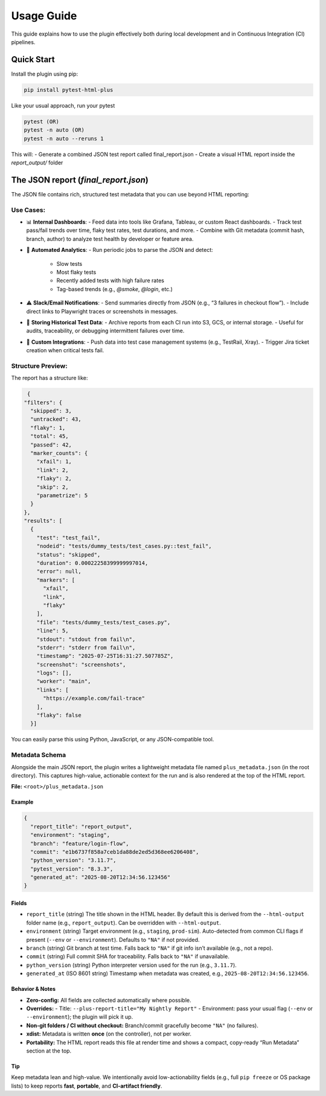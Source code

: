 Usage Guide
===========

This guide explains how to use the plugin effectively both during local development and in Continuous Integration (CI) pipelines.

Quick Start
-----------

Install the plugin using pip:

.. code-block:: bash

   pip install pytest-html-plus

Like your usual approach, run your pytest

.. code-block:: bash

   pytest (OR)
   pytest -n auto (OR)
   pytest -n auto --reruns 1

This will:
- Generate a combined JSON test report called final_report.json
- Create a visual HTML report inside the `report_output/` folder

The JSON report (`final_report.json`)
--------------------------------------

The JSON file contains rich, structured test metadata that you can use beyond HTML reporting:

Use Cases:
^^^^^^^^^^

- 📊 **Internal Dashboards**:
  - Feed data into tools like Grafana, Tableau, or custom React dashboards.
  - Track test pass/fail trends over time, flaky test rates, test durations, and more.
  - Combine with Git metadata (commit hash, branch, author) to analyze test health by developer or feature area.

- 🔁 **Automated Analytics**:
  - Run periodic jobs to parse the JSON and detect:
    - Slow tests
    - Most flaky tests
    - Recently added tests with high failure rates
    - Tag-based trends (e.g., `@smoke`, `@login`, etc.)

- ⚠️ **Slack/Email Notifications**:
  - Send summaries directly from JSON (e.g., “3 failures in checkout flow”).
  - Include direct links to Playwright traces or screenshots in messages.

- 📂 **Storing Historical Test Data**:
  - Archive reports from each CI run into S3, GCS, or internal storage.
  - Useful for audits, traceability, or debugging intermittent failures over time.

- 🔌 **Custom Integrations**:
  - Push data into test case management systems (e.g., TestRail, Xray).
  - Trigger Jira ticket creation when critical tests fail.

Structure Preview:
^^^^^^^^^^^^^^^^^^
The report has a structure like:

.. code-block:: json

   {
  "filters": {
    "skipped": 3,
    "untracked": 43,
    "flaky": 1,
    "total": 45,
    "passed": 42,
    "marker_counts": {
      "xfail": 1,
      "link": 2,
      "flaky": 2,
      "skip": 2,
      "parametrize": 5
    }
  },
  "results": [
    {
      "test": "test_fail",
      "nodeid": "tests/dummy_tests/test_cases.py::test_fail",
      "status": "skipped",
      "duration": 0.00022258399999997014,
      "error": null,
      "markers": [
        "xfail",
        "link",
        "flaky"
      ],
      "file": "tests/dummy_tests/test_cases.py",
      "line": 5,
      "stdout": "stdout from fail\n",
      "stderr": "stderr from fail\n",
      "timestamp": "2025-07-25T16:31:27.507785Z",
      "screenshot": "screenshots",
      "logs": [],
      "worker": "main",
      "links": [
        "https://example.com/fail-trace"
      ],
      "flaky": false
    }]

You can easily parse this using Python, JavaScript, or any JSON-compatible tool.

Metadata Schema
^^^^^^^^^^^^^^^

Alongside the main JSON report, the plugin writes a lightweight metadata file
named ``plus_metadata.json`` (in the root directory). This captures
high-value, actionable context for the run and is also rendered at the top of
the HTML report.

**File:** ``<root>/plus_metadata.json``

Example
~~~~~~~

.. code-block:: json

   {
     "report_title": "report_output",
     "environment": "staging",
     "branch": "feature/login-flow",
     "commit": "e1b6737f858a7ceb1da88de2ed5d368ee6206408",
     "python_version": "3.11.7",
     "pytest_version": "8.3.3",
     "generated_at": "2025-08-20T12:34:56.123456"
   }

Fields
~~~~~~

- ``report_title`` (string)
  The title shown in the HTML header. By default this is derived from the
  ``--html-output`` folder name (e.g., ``report_output``). Can be overridden with
  ``--html-output``.

- ``environment`` (string)
  Target environment (e.g., ``staging``, ``prod-sim``). Auto-detected from common
  CLI flags if present (``--env`` or ``--environment``). Defaults to ``"NA"`` if
  not provided.

- ``branch`` (string)
  Git branch at test time.
  Falls back to ``"NA"`` if git info isn’t available (e.g., not a repo).

- ``commit`` (string)
  Full commit SHA for traceability. Falls back to ``"NA"`` if unavailable.


- ``python_version`` (string)
  Python interpreter version used for the run (e.g., ``3.11.7``).

- ``generated_at`` (ISO 8601 string)
  Timestamp when metadata was created, e.g., ``2025-08-20T12:34:56.123456``.

Behavior & Notes
~~~~~~~~~~~~~~~~

- **Zero-config:** All fields are collected automatically where possible.
- **Overrides:**
  - Title: ``--plus-report-title="My Nightly Report"``
  - Environment: pass your usual flag (``--env`` or ``--environment``); the plugin will pick it up.
- **Non-git folders / CI without checkout:** Branch/commit gracefully become ``"NA"`` (no failures).
- **xdist:** Metadata is written **once** (on the controller), not per worker.
- **Portability:** The HTML report reads this file at render time and shows a compact,
  copy-ready “Run Metadata” section at the top.

Tip
~~~

Keep metadata lean and high-value. We intentionally avoid low-actionability fields
(e.g., full ``pip freeze`` or OS package lists) to keep reports **fast**, **portable**, and
**CI-artifact friendly**.

